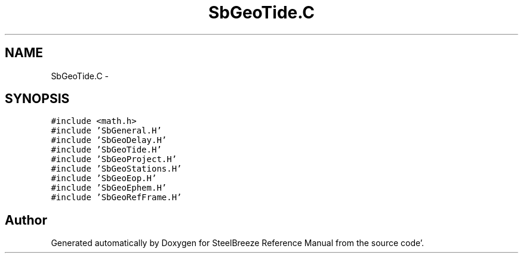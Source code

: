 .TH "SbGeoTide.C" 3 "Mon May 14 2012" "Version 2.0.2" "SteelBreeze Reference Manual" \" -*- nroff -*-
.ad l
.nh
.SH NAME
SbGeoTide.C \- 
.SH SYNOPSIS
.br
.PP
\fC#include <math\&.h>\fP
.br
\fC#include 'SbGeneral\&.H'\fP
.br
\fC#include 'SbGeoDelay\&.H'\fP
.br
\fC#include 'SbGeoTide\&.H'\fP
.br
\fC#include 'SbGeoProject\&.H'\fP
.br
\fC#include 'SbGeoStations\&.H'\fP
.br
\fC#include 'SbGeoEop\&.H'\fP
.br
\fC#include 'SbGeoEphem\&.H'\fP
.br
\fC#include 'SbGeoRefFrame\&.H'\fP
.br

.SH "Author"
.PP 
Generated automatically by Doxygen for SteelBreeze Reference Manual from the source code'\&.
